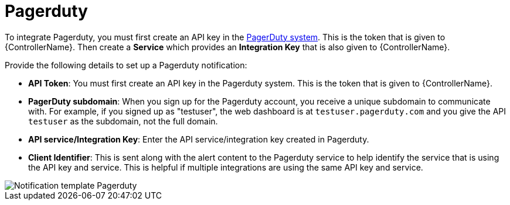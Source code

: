 :_mod-docs-content-type: REFERENCE

[id="controller-notification-pagerduty"]

= Pagerduty

[role="_abstract"]
To integrate Pagerduty, you must first create an API key in the link:http://docs.grafana.org/tutorials/api_org_token_howto/[PagerDuty system].
This is the token that is given to {ControllerName}.
Then create a *Service* which provides an *Integration Key* that is also given to {ControllerName}. 

Provide the following details to set up a Pagerduty notification:

* *API Token*: You must first create an API key in the Pagerduty system.
This is the token that is given to {ControllerName}.
* *PagerDuty subdomain*: When you sign up for the Pagerduty account, you receive a unique subdomain to communicate with. 
For example, if you signed up as "testuser", the web dashboard is at `testuser.pagerduty.com` and you give the API `testuser` as the subdomain, not the full domain.
* *API service/Integration Key*: Enter the API service/integration key created in Pagerduty.
* *Client Identifier*: This is sent along with the alert content to the Pagerduty service to help identify the service that is using the API key and service. 
This is helpful if multiple integrations are using the same API key and service.

image::ug-notification-template-pagerduty.png[Notification template Pagerduty]
